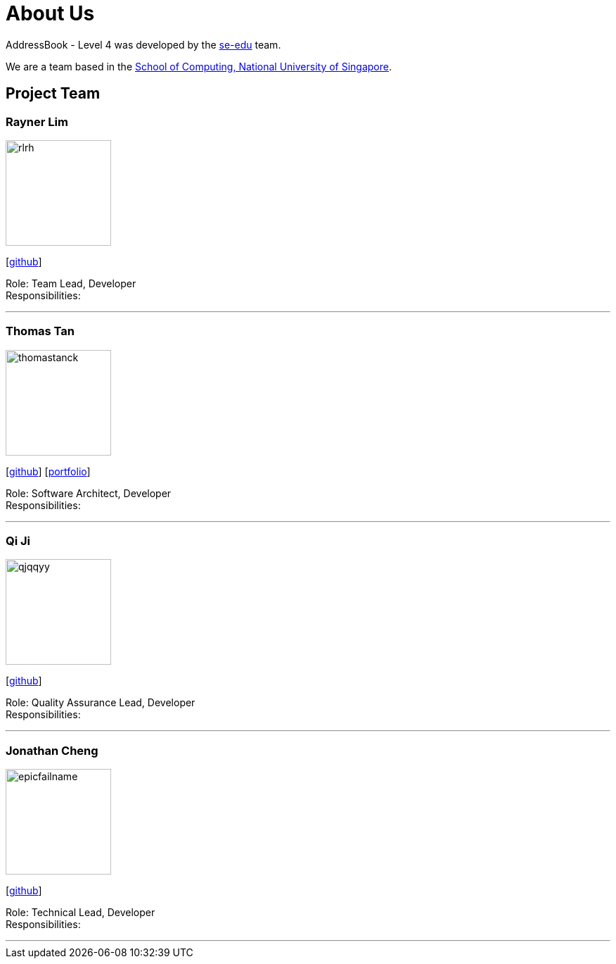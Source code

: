 = About Us
:site-section: AboutUs
:relfileprefix: team/
:imagesDir: images
:stylesDir: stylesheets

AddressBook - Level 4 was developed by the https://se-edu.github.io/docs/Team.html[se-edu] team. +

We are a team based in the http://www.comp.nus.edu.sg[School of Computing, National University of Singapore].

== Project Team

=== Rayner Lim
image::rlrh.png[width="150", align="left"]
{empty}[https://github.com/rlrh[github]]

Role: Team Lead, Developer +
Responsibilities:

'''

=== Thomas Tan
image::thomastanck.png[width="150", align="left"]
{empty}[https://github.com/thomastanck[github]] [<<thomastanck#, portfolio>>]

Role: Software Architect, Developer +
Responsibilities:

'''

=== Qi Ji
image::qjqqyy.png[width="150", align="left"]
{empty}[https://github.com/qjqqyy[github]]

Role: Quality Assurance Lead, Developer +
Responsibilities:

'''

=== Jonathan Cheng
image::epicfailname.png[width="150", align="left"]
{empty}[https://github.com/epicfailname[github]]

Role: Technical Lead, Developer +
Responsibilities:

'''
